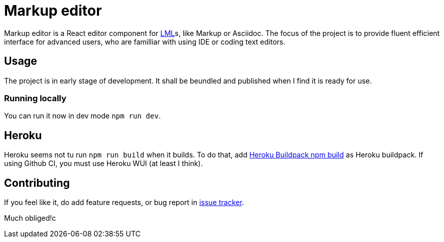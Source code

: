 :name: Markup editor

= {name}

{name} is a React editor component for https://en.wikipedia.org/wiki/Lightweight_markup_language[LML]s, like Markup or Asciidoc.
The focus of the project is to provide fluent efficient interface for advanced users, who are familliar with using IDE or coding text editors.

== Usage

The project is in early stage of development.
It shall be beundled and published when I find it is ready for use.

=== Running locally

You can run it now in dev mode `npm run dev`.

== Heroku

Heroku seems not tu run `npm run build` when it builds.
To do that, add link:https://github.com/romeovs/heroku-buildpack-npm-build[Heroku Buildpack npm build] as Heroku buildpack.
If using Github CI, you must use Heroku WUI (at least I think).

== Contributing

If you feel like it, do add feature requests, or bug report in https://github.com/grissius/markup-editor/issues[issue tracker].

Much obliged!c
